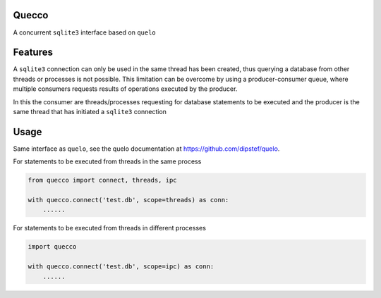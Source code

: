 Quecco
======

A concurrent ``sqlite3`` interface based on ``quelo``


Features
========

A ``sqlite3`` connection can only be used in the same thread has been created, thus querying a database from other
threads or processes is not possible.
This limitation can be overcome by using a producer-consumer queue, where multiple consumers requests results of
operations executed by the producer.

In this the consumer are threads/processes requesting for database statements to be executed and the producer is
the same thread that has initiated a ``sqlite3`` connection


Usage
=====
Same interface as ``quelo``, see the quelo documentation at https://github.com/dipstef/quelo.

For statements to be executed from threads in the same process

.. code-block:: python

    from quecco import connect, threads, ipc

    with quecco.connect('test.db', scope=threads) as conn:
        ......


For statements to be executed from threads in different processes

.. code-block:: python

    import quecco

    with quecco.connect('test.db', scope=ipc) as conn:
        ......

